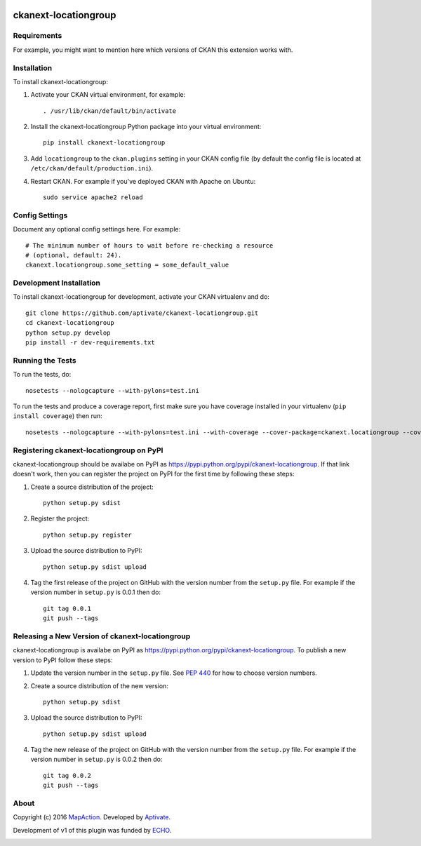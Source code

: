 .. You should enable this project on travis-ci.org and coveralls.io to make
   these badges work. The necessary Travis and Coverage config files have been
   generated for you.

.. image:: https://travis-ci.org/aptivate/ckanext-locationgroup.svg?branch=master
    :target: https://travis-ci.org/aptivate/ckanext-locationgroup

.. image:: https://coveralls.io/repos/aptivate/ckanext-locationgroup/badge.svg
  :target: https://coveralls.io/r/aptivate/ckanext-locationgroup

.. image:: https://pypip.in/download/ckanext-locationgroup/badge.svg
    :target: https://pypi.python.org/pypi//ckanext-locationgroup/
    :alt: Downloads

.. image:: https://pypip.in/version/ckanext-locationgroup/badge.svg
    :target: https://pypi.python.org/pypi/ckanext-locationgroup/
    :alt: Latest Version

.. image:: https://pypip.in/py_versions/ckanext-locationgroup/badge.svg
    :target: https://pypi.python.org/pypi/ckanext-locationgroup/
    :alt: Supported Python versions

.. image:: https://pypip.in/status/ckanext-locationgroup/badge.svg
    :target: https://pypi.python.org/pypi/ckanext-locationgroup/
    :alt: Development Status

.. image:: https://pypip.in/license/ckanext-locationgroup/badge.svg
    :target: https://pypi.python.org/pypi/ckanext-locationgroup/
    :alt: License

=============
ckanext-locationgroup
=============

.. Put a description of your extension here:
   What does it do? What features does it have?
   Consider including some screenshots or embedding a video!


------------
Requirements
------------

For example, you might want to mention here which versions of CKAN this
extension works with.


------------
Installation
------------

.. Add any additional install steps to the list below.
   For example installing any non-Python dependencies or adding any required
   config settings.

To install ckanext-locationgroup:

1. Activate your CKAN virtual environment, for example::

     . /usr/lib/ckan/default/bin/activate

2. Install the ckanext-locationgroup Python package into your virtual environment::

     pip install ckanext-locationgroup

3. Add ``locationgroup`` to the ``ckan.plugins`` setting in your CKAN
   config file (by default the config file is located at
   ``/etc/ckan/default/production.ini``).

4. Restart CKAN. For example if you've deployed CKAN with Apache on Ubuntu::

     sudo service apache2 reload


---------------
Config Settings
---------------

Document any optional config settings here. For example::

    # The minimum number of hours to wait before re-checking a resource
    # (optional, default: 24).
    ckanext.locationgroup.some_setting = some_default_value


------------------------
Development Installation
------------------------

To install ckanext-locationgroup for development, activate your CKAN virtualenv and
do::

    git clone https://github.com/aptivate/ckanext-locationgroup.git
    cd ckanext-locationgroup
    python setup.py develop
    pip install -r dev-requirements.txt


-----------------
Running the Tests
-----------------

To run the tests, do::

    nosetests --nologcapture --with-pylons=test.ini

To run the tests and produce a coverage report, first make sure you have
coverage installed in your virtualenv (``pip install coverage``) then run::

    nosetests --nologcapture --with-pylons=test.ini --with-coverage --cover-package=ckanext.locationgroup --cover-inclusive --cover-erase --cover-tests


---------------------------------
Registering ckanext-locationgroup on PyPI
---------------------------------

ckanext-locationgroup should be availabe on PyPI as
https://pypi.python.org/pypi/ckanext-locationgroup. If that link doesn't work, then
you can register the project on PyPI for the first time by following these
steps:

1. Create a source distribution of the project::

     python setup.py sdist

2. Register the project::

     python setup.py register

3. Upload the source distribution to PyPI::

     python setup.py sdist upload

4. Tag the first release of the project on GitHub with the version number from
   the ``setup.py`` file. For example if the version number in ``setup.py`` is
   0.0.1 then do::

       git tag 0.0.1
       git push --tags


----------------------------------------
Releasing a New Version of ckanext-locationgroup
----------------------------------------

ckanext-locationgroup is availabe on PyPI as https://pypi.python.org/pypi/ckanext-locationgroup.
To publish a new version to PyPI follow these steps:

1. Update the version number in the ``setup.py`` file.
   See `PEP 440 <http://legacy.python.org/dev/peps/pep-0440/#public-version-identifiers>`_
   for how to choose version numbers.

2. Create a source distribution of the new version::

     python setup.py sdist

3. Upload the source distribution to PyPI::

     python setup.py sdist upload

4. Tag the new release of the project on GitHub with the version number from
   the ``setup.py`` file. For example if the version number in ``setup.py`` is
   0.0.2 then do::

       git tag 0.0.2
       git push --tags


-----
About
-----
Copyright (c) 2016 `MapAction <http://mapaction.org>`_. Developed by `Aptivate <http://aptivate.org>`_.

Development of v1 of this plugin was funded by `ECHO <http://ec.europa.eu/echo>`_.

.. image:: http://www.echo-visibility.eu/wp-content/uploads/2014/02/EU_Flag_HA_2016_EN-300x272.png
   :alt: "Funded by European Union Humanitarian Aid"
